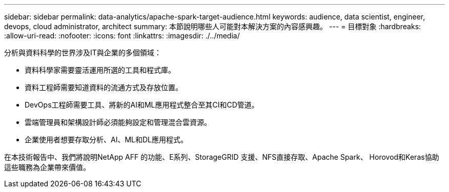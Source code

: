 ---
sidebar: sidebar 
permalink: data-analytics/apache-spark-target-audience.html 
keywords: audience, data scientist, engineer, devops, cloud administrator, architect 
summary: 本節說明哪些人可能對本解決方案的內容感興趣。 
---
= 目標對象
:hardbreaks:
:allow-uri-read: 
:nofooter: 
:icons: font
:linkattrs: 
:imagesdir: ./../media/


[role="lead"]
分析與資料科學的世界涉及IT與企業的多個領域：

* 資料科學家需要靈活運用所選的工具和程式庫。
* 資料工程師需要知道資料的流通方式及存放位置。
* DevOps工程師需要工具、將新的AI和ML應用程式整合至其CI和CD管道。
* 雲端管理員和架構設計師必須能夠設定和管理混合雲資源。
* 企業使用者想要存取分析、AI、ML和DL應用程式。


在本技術報告中、我們將說明NetApp AFF 的功能、E系列、StorageGRID 支援、NFS直接存取、Apache Spark、 Horovod和Keras協助這些職務為企業帶來價值。
